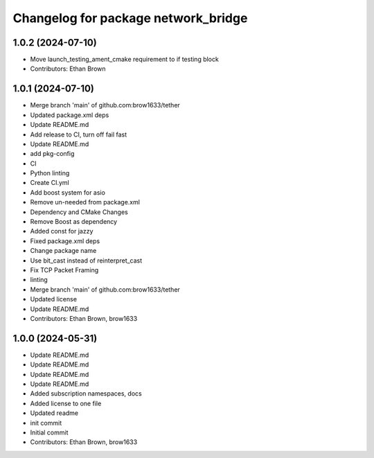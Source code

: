 ^^^^^^^^^^^^^^^^^^^^^^^^^^^^^^^^^^^^
Changelog for package network_bridge
^^^^^^^^^^^^^^^^^^^^^^^^^^^^^^^^^^^^

1.0.2 (2024-07-10)
------------------
* Move launch_testing_ament_cmake requirement to if testing block
* Contributors: Ethan Brown

1.0.1 (2024-07-10)
------------------
* Merge branch 'main' of github.com:brow1633/tether
* Updated package.xml deps
* Update README.md
* Add release to CI, turn off fail fast
* Update README.md
* add pkg-config
* CI
* Python linting
* Create CI.yml
* Add boost system for asio
* Remove un-needed from package.xml
* Dependency and CMake Changes
* Remove Boost as dependency
* Added const for jazzy
* Fixed package.xml deps
* Change package name
* Use bit_cast instead of reinterpret_cast
* Fix TCP Packet Framing
* linting
* Merge branch 'main' of github.com:brow1633/tether
* Updated license
* Update README.md
* Contributors: Ethan Brown, brow1633

1.0.0 (2024-05-31)
------------------
* Update README.md
* Update README.md
* Update README.md
* Update README.md
* Added subscription namespaces, docs
* Added license to one file
* Updated readme
* init commit
* Initial commit
* Contributors: Ethan Brown, brow1633
